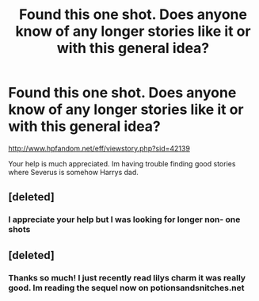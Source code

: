 #+TITLE: Found this one shot. Does anyone know of any longer stories like it or with this general idea?

* Found this one shot. Does anyone know of any longer stories like it or with this general idea?
:PROPERTIES:
:Author: Ariel0926
:Score: 1
:DateUnix: 1382047035.0
:DateShort: 2013-Oct-18
:END:
[[http://www.hpfandom.net/eff/viewstory.php?sid=42139]]

Your help is much appreciated. Im having trouble finding good stories where Severus is somehow Harrys dad.


** [deleted]
:PROPERTIES:
:Score: 2
:DateUnix: 1382050704.0
:DateShort: 2013-Oct-18
:END:

*** I appreciate your help but I was looking for longer non- one shots
:PROPERTIES:
:Author: Ariel0926
:Score: 1
:DateUnix: 1382074532.0
:DateShort: 2013-Oct-18
:END:


** [deleted]
:PROPERTIES:
:Score: 1
:DateUnix: 1382258059.0
:DateShort: 2013-Oct-20
:END:

*** Thanks so much! I just recently read lilys charm it was really good. Im reading the sequel now on potionsandsnitches.net
:PROPERTIES:
:Author: Ariel0926
:Score: 1
:DateUnix: 1382482518.0
:DateShort: 2013-Oct-23
:END:
